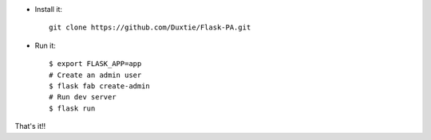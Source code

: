 
- Install it::

	git clone https://github.com/Duxtie/Flask-PA.git

- Run it::

    $ export FLASK_APP=app
    # Create an admin user
    $ flask fab create-admin
    # Run dev server
    $ flask run


That's it!!
